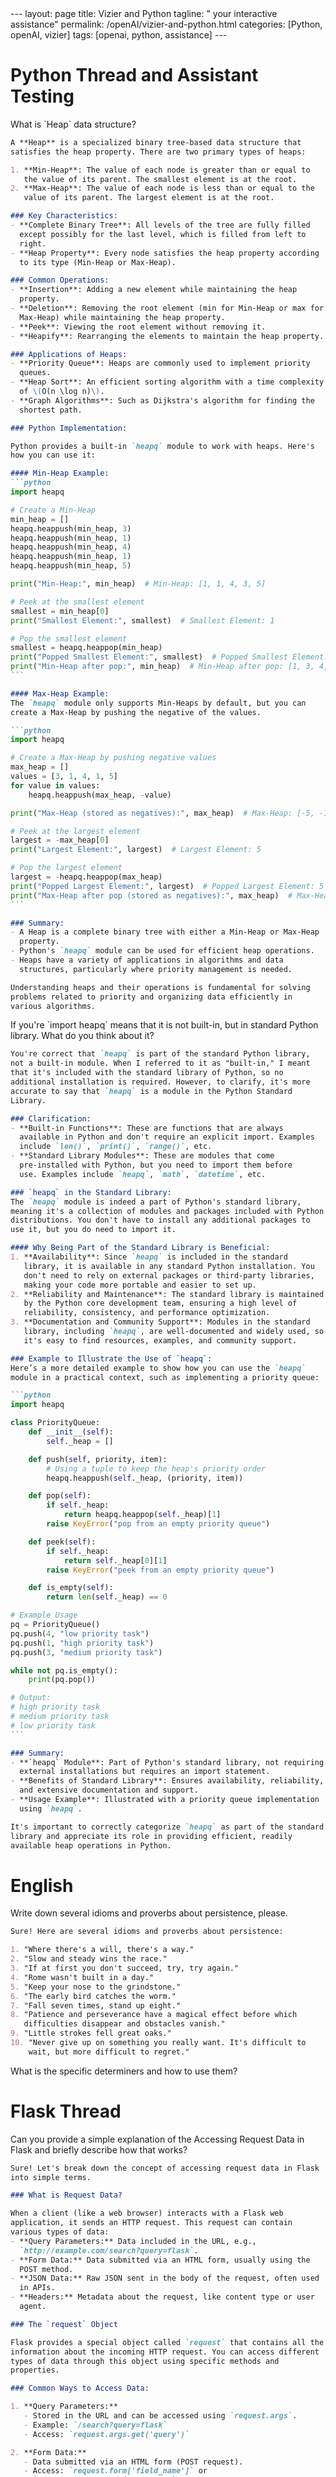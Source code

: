 #+BEGIN_EXPORT html
---
layout: page
title: Vizier and Python
tagline: " your interactive assistance"
permalink: /openAI/vizier-and-python.html
categories: [Python, openAI, vizier]
tags: [openai, python, assistance]
---
#+END_EXPORT
#+STARTUP: showall indent
#+OPTIONS: tags:nil num:nil \n:nil @:t ::t |:t ^:{} _:{} *:t
#+PROPERTY: header-args :exports both
#+PROPERTY: header-args+ :results output pp
#+PROPERTY: header-args+ :eval no-export
#+TOC: headlines 2
* Python Thread and Assistant Testing
:PROPERTIES:
:vizier-assistant-id: asst_9U8N72u9uVQesQNNjgOLJOu8
:vizier-thread-id: thread_Qmu6ocrAmdVCjJ643eRVW51Q
:END:
What is `Heap` data structure?

#+begin_src markdown
  A **Heap** is a specialized binary tree-based data structure that
  satisfies the heap property. There are two primary types of heaps:

  1. **Min-Heap**: The value of each node is greater than or equal to
     the value of its parent. The smallest element is at the root.
  2. **Max-Heap**: The value of each node is less than or equal to the
     value of its parent. The largest element is at the root.

  ### Key Characteristics:
  - **Complete Binary Tree**: All levels of the tree are fully filled
    except possibly for the last level, which is filled from left to
    right.
  - **Heap Property**: Every node satisfies the heap property according
    to its type (Min-Heap or Max-Heap).

  ### Common Operations:
  - **Insertion**: Adding a new element while maintaining the heap
    property.
  - **Deletion**: Removing the root element (min for Min-Heap or max for
    Max-Heap) while maintaining the heap property.
  - **Peek**: Viewing the root element without removing it.
  - **Heapify**: Rearranging the elements to maintain the heap property.

  ### Applications of Heaps:
  - **Priority Queue**: Heaps are commonly used to implement priority
    queues.
  - **Heap Sort**: An efficient sorting algorithm with a time complexity
    of \(O(n \log n)\).
  - **Graph Algorithms**: Such as Dijkstra's algorithm for finding the
    shortest path.

  ### Python Implementation:

  Python provides a built-in `heapq` module to work with heaps. Here's
  how you can use it:

  #### Min-Heap Example:
  ```python
  import heapq

  # Create a Min-Heap
  min_heap = []
  heapq.heappush(min_heap, 3)
  heapq.heappush(min_heap, 1)
  heapq.heappush(min_heap, 4)
  heapq.heappush(min_heap, 1)
  heapq.heappush(min_heap, 5)

  print("Min-Heap:", min_heap)  # Min-Heap: [1, 1, 4, 3, 5]

  # Peek at the smallest element
  smallest = min_heap[0]
  print("Smallest Element:", smallest)  # Smallest Element: 1

  # Pop the smallest element
  smallest = heapq.heappop(min_heap)
  print("Popped Smallest Element:", smallest)  # Popped Smallest Element: 1
  print("Min-Heap after pop:", min_heap)  # Min-Heap after pop: [1, 3, 4, 5]
  ```

  #### Max-Heap Example:
  The `heapq` module only supports Min-Heaps by default, but you can
  create a Max-Heap by pushing the negative of the values.

  ```python
  import heapq

  # Create a Max-Heap by pushing negative values
  max_heap = []
  values = [3, 1, 4, 1, 5]
  for value in values:
      heapq.heappush(max_heap, -value)

  print("Max-Heap (stored as negatives):", max_heap)  # Max-Heap: [-5, -1, -4, -3, -1]

  # Peek at the largest element
  largest = -max_heap[0]
  print("Largest Element:", largest)  # Largest Element: 5

  # Pop the largest element
  largest = -heapq.heappop(max_heap)
  print("Popped Largest Element:", largest)  # Popped Largest Element: 5
  print("Max-Heap after pop (stored as negatives):", max_heap)  # Max-Heap after pop: [-4, -1, -1, -3]
  ```

  ### Summary:
  - A Heap is a complete binary tree with either a Min-Heap or Max-Heap
    property.
  - Python's `heapq` module can be used for efficient heap operations.
  - Heaps have a variety of applications in algorithms and data
    structures, particularly where priority management is needed.

  Understanding heaps and their operations is fundamental for solving
  problems related to priority and organizing data efficiently in
  various algorithms.
#+end_src

If you're `import heapq` means that it is not built-in, but in standard Python library. What do you think about it?

#+begin_src markdown
  You're correct that `heapq` is part of the standard Python library,
  not a built-in module. When I referred to it as "built-in," I meant
  that it's included with the standard library of Python, so no
  additional installation is required. However, to clarify, it's more
  accurate to say that `heapq` is a module in the Python Standard
  Library.

  ### Clarification:
  - **Built-in Functions**: These are functions that are always
    available in Python and don't require an explicit import. Examples
    include `len()`, `print()`, `range()`, etc.
  - **Standard Library Modules**: These are modules that come
    pre-installed with Python, but you need to import them before
    use. Examples include `heapq`, `math`, `datetime`, etc.

  ### `heapq` in the Standard Library:
  The `heapq` module is indeed a part of Python's standard library,
  meaning it's a collection of modules and packages included with Python
  distributions. You don't have to install any additional packages to
  use it, but you do need to import it.

  #### Why Being Part of the Standard Library is Beneficial:
  1. **Availability**: Since `heapq` is included in the standard
     library, it is available in any standard Python installation. You
     don't need to rely on external packages or third-party libraries,
     making your code more portable and easier to set up.
  2. **Reliability and Maintenance**: The standard library is maintained
     by the Python core development team, ensuring a high level of
     reliability, consistency, and performance optimization.
  3. **Documentation and Community Support**: Modules in the standard
     library, including `heapq`, are well-documented and widely used, so
     it's easy to find resources, examples, and community support.

  ### Example to Illustrate the Use of `heapq`:
  Here’s a more detailed example to show how you can use the `heapq`
  module in a practical context, such as implementing a priority queue:

  ```python
  import heapq

  class PriorityQueue:
      def __init__(self):
          self._heap = []

      def push(self, priority, item):
          # Using a tuple to keep the heap's priority order
          heapq.heappush(self._heap, (priority, item))

      def pop(self):
          if self._heap:
              return heapq.heappop(self._heap)[1]
          raise KeyError("pop from an empty priority queue")

      def peek(self):
          if self._heap:
              return self._heap[0][1]
          raise KeyError("peek from an empty priority queue")
    
      def is_empty(self):
          return len(self._heap) == 0

  # Example Usage
  pq = PriorityQueue()
  pq.push(4, "low priority task")
  pq.push(1, "high priority task")
  pq.push(3, "medium priority task")

  while not pq.is_empty():
      print(pq.pop())

  # Output:
  # high priority task
  # medium priority task
  # low priority task
  ```

  ### Summary:
  - **`heapq` Module**: Part of Python's standard library, not requiring
    external installations but requires an import statement.
  - **Benefits of Standard Library**: Ensures availability, reliability,
    and extensive documentation and support.
  - **Usage Example**: Illustrated with a priority queue implementation
    using `heapq`.

  It's important to correctly categorize `heapq` as part of the standard
  library and appreciate its role in providing efficient, readily
  available heap operations in Python.
#+end_src
* English
:PROPERTIES:
:vizier-assistant-id: asst_u6sQc9si0rJOYJBcNGSozM7i
:vizier-thread-id: thread_BBSYNTbvFHpbermXHfm0QzmO
:END:
Write down several idioms and proverbs about persistence, please.


#+begin_src markdown
  Sure! Here are several idioms and proverbs about persistence:

  1. "Where there's a will, there's a way."
  2. "Slow and steady wins the race."
  3. "If at first you don't succeed, try, try again."
  4. "Rome wasn't built in a day."
  5. "Keep your nose to the grindstone."
  6. "The early bird catches the worm."
  7. "Fall seven times, stand up eight."
  8. "Patience and perseverance have a magical effect before which
     difficulties disappear and obstacles vanish."
  9. "Little strokes fell great oaks."
  10. "Never give up on something you really want. It's difficult to
      wait, but more difficult to regret."
#+end_src
What is the specific determiners and how to use them?

* Flask Thread
:PROPERTIES:
:vizier-assistant-id: asst_DnaQMwaoR1nGJHA0Y8bcqC2b
:vizier-thread-id: thread_kMLnt3ba0opm0biRsBfpDHLR
:END:

Can you provide a simple explanation of the Accessing Request Data in
Flask and briefly describe how that works?



#+begin_src markdown
  Sure! Let's break down the concept of accessing request data in Flask
  into simple terms.

  ### What is Request Data?

  When a client (like a web browser) interacts with a Flask web
  application, it sends an HTTP request. This request can contain
  various types of data:
  - **Query Parameters:** Data included in the URL, e.g.,
    `http://example.com/search?query=flask`.
  - **Form Data:** Data submitted via an HTML form, usually using the
    POST method.
  - **JSON Data:** Raw JSON sent in the body of the request, often used
    in APIs.
  - **Headers:** Metadata about the request, like content type or user
    agent.

  ### The `request` Object

  Flask provides a special object called `request` that contains all the
  information about the incoming HTTP request. You can access different
  types of data through this object using specific methods and
  properties.

  ### Common Ways to Access Data:

  1. **Query Parameters:**
     - Stored in the URL and can be accessed using `request.args`.
     - Example: `/search?query=flask`
     - Access: `request.args.get('query')`

  2. **Form Data:**
     - Data submitted via an HTML form (POST request).
     - Access: `request.form['field_name']` or
       `request.form.get('field_name')`

  3. **JSON Data:**
     - JSON payload sent in the body of the request.
     - Access: `request.get_json()`

  4. **Headers:**
     - Metadata about the request.
     - Access: `request.headers['Header-Name']` or
       `request.headers.get('Header-Name')`

  ### Simple Example

  Let's look at a basic Flask application that demonstrates these
  concepts:

  #### Directory Structure:
  ```
  .
  ├── app.py
  └── templates
      └── form.html
  ```

  ,**app.py:**

  ```python
  from flask import Flask, request, render_template, jsonify

  app = Flask(__name__)

  @app.route('/')
  def home():
      return render_template('form.html')

  @app.route('/search')
  def search():
      # Accessing query parameters
      query = request.args.get('query')
      return f"Search Query: {query}"

  @app.route('/submit', methods=['POST'])
  def submit():
      # Accessing form data
      username = request.form.get('username')
      email = request.form.get('email')
      return f"Form Submitted. Username: {username}, Email: {email}"

  @app.route('/api/data', methods=['POST'])
  def api_data():
      # Accessing JSON data
      data = request.get_json()
      return jsonify(data)

  @app.route('/headers')
  def headers():
      # Accessing headers
      user_agent = request.headers.get('User-Agent')
      return f"User-Agent: {user_agent}"

  if __name__ == '__main__':
      app.run(debug=True)
  ```

  ,**templates/form.html:**

  ```html
  <!DOCTYPE html>
  <html>
  <head>
      <title>Form Example</title>
  </head>
  <body>
      <h1>Submit Form</h1>
      <form action="/submit" method="post">
          <label for="username">Username:</label>
          <input type="text" id="username" name="username"><br><br>
          <label for="email">Email:</label>
          <input type="text" id="email" name="email"><br><br>
          <input type="submit" value="Submit">
      </form>
  </body>
  </html>
  ```

  ### Explanation:

  1. **Query Parameters:**
     - Accessed with `request.args.get('query')` in the `/search` route.

  2. **Form Data:**
     - Accessed with `request.form.get('username')` and
       `request.form.get('email')` in the `/submit` route.

  3. **JSON Data:**
     - Accessed with `request.get_json()` in the `/api/data` route.

  4. **Headers:**
     - Accessed with `request.headers.get('User-Agent')` in the
       `/headers` route.

  ### Summary:

  - **Query Parameters:** Use `request.args` to access data in the URL.
  - **Form Data:** Use `request.form` to access data submitted via
    forms.
  - **JSON Data:** Use `request.get_json()` to access JSON payloads.
  - **Headers:** Use `request.headers` to access metadata.

  By using the `request` object in Flask, you can easily access and
  manipulate the data sent by clients to build dynamic and responsive
  web applications.
#+end_src

* Computure science
:PROPERTIES:
:vizier-assistant-id: asst_9U8N72u9uVQesQNNjgOLJOu8
:vizier-thread-id: thread_Qmu6ocrAmdVCjJ643eRVW51Q
:END:

Summarize the text bellow into a concize overwiew, highlighting the
key insights and most important facts. Ensure the summarry captures
the essence and main points of the text.

`In computer science, a /data structure/ is a way of organizing and
storing data in a computer so that it can be accessed and used
efficiently.

Each data structure provides a particular way of organizing data so it
can be accessed efficiently, depending on your use case.`




#+begin_src markdown
  In computer science, a **data structure** is a method for organizing
  and storing data on a computer to enable efficient access and
  usage. Different data structures are designed to organize data
  optimally based on specific use cases, ensuring efficient performance.
#+end_src

Can you expand this definition to be more precize?

#+begin_src markdown
  Certainly! Here's an expanded and more precise definition:

  In computer science, a **data structure** is a systematic way of
  organizing, managing, and storing data on a computer to facilitate
  efficient access and modification. Data structures are critical for
  designing efficient algorithms and software applications, as they
  provide specific mechanisms that dictate how data is arranged in
  memory and how it can be retrieved and manipulated.

  Different data structures are tailored to solve various computational
  problems efficiently. The choice of a data structure directly impacts
  the performance of operations like searching, insertion, deletion, and
  traversal. Common types of data structures include arrays, linked
  lists, stacks, queues, trees, graphs, heaps, hash tables, and
  more. Each structure has its own strengths and weaknesses, making it
  suitable for particular use cases.

  For example:
  - **Arrays** provide constant-time access to elements but can be
    inefficient for insertions and deletions.
  - **Linked lists** allow for efficient insertions and deletions but
    require linear time for element access.
  - **Stacks** and **queues** offer efficient Last-In-First-Out (LIFO)
    and First-In-First-Out (FIFO) operations, respectively.
  - **Trees** and **graphs** are ideal for representing hierarchical
    relationships and networked data.
  - **Heaps** are optimal for implementing priority queues.
  - **Hash tables** enable fast data retrieval based on key-value pairs.

  Choosing the appropriate data structure is crucial for optimizing the
  performance and resource utilization of an application, aligning with
  the specific needs and constraints of the problem being addressed.
#+end_src

Can you list the most common data structure in computer science?


#+begin_src markdown
  Certainly! Here is a list of some of the most common data structures
  in computer science, along with a brief description of each:

  ### Linear Data Structures:

  1. **Arrays**:
     - **Description**: A collection of elements identified by index or
       key.
     - **Use Cases**: Fixed-size collections, fast index-based access.

  2. **Linked Lists**:
     - **Description**: A sequence of elements, where each element
       points to the next.
     - **Types**: Singly Linked List, Doubly Linked List, Circular
       Linked List.
     - **Use Cases**: Dynamic size collections, efficient
       insertions/deletions.

  3. **Stacks**:
     - **Description**: A collection that follows Last-In-First-Out
       (LIFO) order.
     - **Use Cases**: Function call management, undo mechanisms, parsing
       expressions.

  4. **Queues**:
     - **Description**: A collection that follows First-In-First-Out
       (FIFO) order.
     - **Types**: Simple Queue, Circular Queue, Priority Queue, Deque.
     - **Use Cases**: Task scheduling, buffering data streams, handling
       asynchronous data.

  ### Non-Linear Data Structures:

  5. **Trees**:
     - **Description**: Hierarchical structure with a root value and
       subtrees of children.
     - **Types**: Binary Tree, Binary Search Tree, AVL Tree, Red-Black
       Tree, B-Tree.
     - **Use Cases**: Hierarchical data representation, searching, and
       sorting.

  6. **Heaps**:
     - **Description**: A specialized tree-based structure that
       satisfies the heap property.
     - **Types**: Min-Heap, Max-Heap.
     - **Use Cases**: Implementing priority queues, heap sort.

  7. **Graphs**:
     - **Description**: A collection of nodes connected by edges.
     - **Types**: Directed Graph, Undirected Graph, Weighted Graph.
     - **Use Cases**: Modeling networks, social connections, and
       shortest path algorithms.

  ### Hash-Based Data Structures:

  8. **Hash Tables**:
     - **Description**: Stores key-value pairs with efficient hashing.
     - **Use Cases**: Fast lookups, associative arrays, database
       indexing.

  ### Specialized Data Structures:

  9. **Tries**:
     - **Description**: A tree-like data structure used for storing
       strings.
     - **Use Cases**: Autocomplete systems, dictionary implementation.

  10. **Disjoint Set (Union-Find)**:
      - **Description**: A data structure that keeps track of a
        partition of a set into disjoint subsets.
      - **Use Cases**: Network connectivity, finding cycles in a graph.

  ### Composite Data Structures:

  11. **Priority Queues**:
      - **Description**: An abstract data structure where each element
        has a priority.
      - **Use Cases**: Job scheduling, simulation systems.

  12. **Deques (Double-ended Queues)**:
      - **Description**: A generalization of queues that can insert and
        delete from both ends.
      - **Use Cases**: Palindrome checking, implementing both stack and
        queue operations.

  ### Summary:

  - **Arrays**: Fast index-based access but fixed size.
  - **Linked Lists**: Dynamic size, efficient insertions/deletions.
  - **Stacks**: LIFO operations, used for function call management.
  - **Queues**: FIFO operations, used for task scheduling.
  - **Trees**: Hierarchical data, various search trees.
  - **Heaps**: Priority queues, heap sort.
  - **Graphs**: Network modeling, shortest path algorithms.
  - **Hash Tables**: Fast lookups using key-value pairs.
  - **Tries**: Efficient string storage and retrieval.
  - **Disjoint Set**: Managing disjoint subsets.
  - **Priority Queues**: Elements with priorities.
  - **Deques**: Double-ended queue operations.

  These data structures form the foundational tools used to build
  efficient algorithms and applications, each tailored to specific types
  of operations and performance requirements.
#+end_src

Can you list the most common data structures in computer science with
their brief definition?

#+begin_src markdown
  Certainly! Here is a list of the most common data structures in
  computer science along with a brief definition of each:

  ### Linear Data Structures:

  1. **Array**:
     - **Definition**: A collection of elements identified by index,
       stored in contiguous memory locations.

  2. **Linked List**:
     - **Definition**: A sequence of elements where each element points
       to the next; allows dynamic size.
     - **Types**: Singly Linked List, Doubly Linked List, Circular
       Linked List.

  3. **Stack**:
     - **Definition**: A collection that follows Last-In-First-Out
       (LIFO) order; supports push and pop operations.

  4. **Queue**:
     - **Definition**: A collection that follows First-In-First-Out
       (FIFO) order; supports enqueue and dequeue operations.
     - **Types**: Simple Queue, Circular Queue, Priority Queue, Deque.

  ### Non-Linear Data Structures:

  5. **Tree**:
     - **Definition**: A hierarchical structure consisting of nodes,
       with a single root and subtrees of children formed by edges.
     - **Types**: Binary Tree, Binary Search Tree, AVL Tree, Red-Black
       Tree, B-Tree.

  6. **Heap**:
     - **Definition**: A specialized tree-based structure that satisfies
       the heap property (Min-Heap or Max-Heap).

  7. **Graph**:
     - **Definition**: A collection of nodes (vertices) connected by
       edges, used to represent networks.
     - **Types**: Directed Graph, Undirected Graph, Weighted Graph.

  ### Hash-Based Data Structures:

  8. **Hash Table**:
     - **Definition**: Stores key-value pairs using a hash function to
       enable fast data retrieval.

  ### Specialized Data Structures:

  9. **Trie**:
     - **Definition**: A tree-like data structure used for storing
       strings, allowing efficient retrieval.

  10. **Disjoint Set (Union-Find)**:
      - **Definition**: A data structure that keeps track of a partition
        of a set into disjoint subsets, supporting union and find
        operations.

  ### Composite Data Structures:

  11. **Priority Queue**:
      - **Definition**: An abstract data structure where each element
        has a priority, and elements are served based on priority.

  12. **Deque (Double-ended Queue)**:
      - **Definition**: A generalization of queues that allows insertion
        and deletion from both ends.

  These data structures are fundamental in computer science and are
  widely used to solve various computational problems efficiently.
#+end_src

Can you list the most common data structures in computer science with
only short definition?

#+begin_src markdown
  Certainly! Here are the most common data structures in computer
  science along with a short definition for each:

  ### Linear Data Structures:

  1. **Array**:
     - A collection of elements identified by index, stored in
       contiguous memory locations.

  2. **Linked List**:
     - A sequence of elements where each element points to the next,
       allowing dynamic size adjustments.

  3. **Stack**:
     - A collection following Last-In-First-Out (LIFO) order.

  4. **Queue**:
     - A collection following First-In-First-Out (FIFO) order.

  ### Non-Linear Data Structures:

  5. **Tree**:
     - A hierarchical structure with nodes connected by edges, having a
       single root.

  6. **Heap**:
     - A specialized tree-based structure satisfying the heap property
       (Min-Heap or Max-Heap).

  7. **Graph**:
     - A collection of nodes connected by edges representing
       relationships or pathways.

  ### Hash-Based Data Structures:

  8. **Hash Table**:
     - Stores key-value pairs using a hash function for fast data
       retrieval.

  ### Specialized Data Structures:

  9. **Trie**:
     - A tree-like structure used for efficient retrieval of strings,
       often in dictionaries.

  10. **Disjoint Set (Union-Find)**:
      - Maintains a partition of elements into disjoint subsets,
        supporting union and find operations.

  ### Composite Data Structures:

  11. **Priority Queue**:
      - An abstract collection where each element has a priority, and
        elements are served based on priority.

  12. **Deque (Double-ended Queue)**:
      - Allows insertion and deletion of elements from both ends.
#+end_src


Summarize the text bellow into a concize overwiew, highlighting the
key insights and most important facts. Ensure the summarry captures
the essence and main points of the text.
`- /Arrays/: A collection of elements of the same data type stored in
  contiguous memory locations;
- /Linked Lists/: A sequence of elements where each element points to
  the next one, allowing for efficient insertion and deletion;
- /Stacks/: A linear data structure that follows the Last In, First
  Out (LIFO) principle, where elements are added and removed from the
  top;
- /Queues/: A linear data structure that follows the First In, First Out
  (FIFO) principle, where elements are added to the end and removed
  from the front;
- /Hash Tables/: A data structure that maps keys to values using a
  hash function, allowing for efficient lookup and insertion;

  Is simply an array that is addressed via a hash function.
  
- /Trees/: A non-linear data structure where elements are organized in a
  hierarchical manner, often used for efficient storage and retrieval
  of data;
- /Graphs/: A non-linear data structure that represents a collection of
  nodes connected by edges, often used for modeling relationships
  between data;
- /Heaps/: A specialized tree-based data structure used for efficient
  sorting and priority queuing;`

#+begin_src markdown
  ### Key Insights and Important Facts:

  - **Arrays**:
    - A collection of elements of the same data type stored in
      contiguous memory locations.
  
  - **Linked Lists**:
    - A sequence of elements where each element points to the next,
      allowing for efficient insertion and deletion.
  
  - **Stacks**:
    - A linear data structure that follows the Last In, First Out (LIFO)
      principle, where elements are added and removed from the top.
  
  - **Queues**:
    - A linear data structure that follows the First In, First Out
      (FIFO) principle, where elements are added to the end and removed
      from the front.
  
  - **Hash Tables**:
    - A data structure that maps keys to values using a hash function,
      allowing for efficient lookup and insertion; essentially, an array
      addressed via a hash function.

  - **Trees**:
    - A non-linear data structure where elements are organized
      hierarchically, often used for efficient storage and retrieval of
      data.

  - **Graphs**:
    - A non-linear data structure representing nodes connected by edges,
      often used to model relationships between data.

  - **Heaps**:
    - A specialized tree-based data structure used for efficient sorting
      and priority queuing.
#+end_src

Can you  expand this definition to be more precize?

#+begin_src markdown
  Certainly! Here is a more precise and expanded version of the
  definitions:

  - **Arrays**:
    - A collection of elements of the same data type stored in
      contiguous memory locations, allowing for constant-time access to
      elements via their index.

  - **Linked Lists**:
    - A sequence of elements where each element, called a node, contains
      a value and a reference (or pointer) to the next node in the
      sequence. This structure allows for efficient insertion and
      deletion operations, as they can be performed in constant time if
      the position is known, but access time is linear.

  - **Stacks**:
    - A linear data structure that follows the Last In, First Out (LIFO)
      principle. Elements are added to the top of the stack using a push
      operation and removed from the top using a pop operation. This
      structure is commonly used for function call management, undo
      mechanisms in software, and syntax parsing.

  - **Queues**:
    - A linear data structure that follows the First In, First Out
      (FIFO) principle. Elements are added to the rear of the queue
      using an enqueue operation and removed from the front using a
      dequeue operation. Queues are used in task scheduling, buffering
      data streams, and handling asynchronous data transfers.

  - **Hash Tables**:
    - A data structure that maps keys to values using a hash function to
      compute an index into an array of buckets or slots, from which the
      desired value can be found. This structure allows for average-case
      constant-time complexity for lookup, insertion, and deletion
      operations. Hash tables are used for fast data retrieval,
      associative arrays, and database indexing.

  - **Trees**:
    - A non-linear data structure consisting of nodes, where each node
      contains a value and references to child nodes, organized in a
      hierarchical manner. The root node is the topmost node, and each
      node can have zero or more child nodes. Common types of trees
      include binary trees, binary search trees, AVL trees, and
      B-trees. Trees are used for efficient data storage, retrieval, and
      hierarchical data representation.

  - **Graphs**:
    - A non-linear data structure that consists of a collection of nodes
      (also called vertices) connected by edges. Graphs are used to
      model relationships and connections between entities, with
      applications in networking, social network analysis, and
      pathfinding algorithms. Graphs can be directed or undirected and
      may have weighted edges.

  - **Heaps**:
    - A specialized tree-based data structure, specifically a binary
      tree, that satisfies the heap property. In a min-heap, the value
      of each node is greater than or equal to the value of its parent,
      while in a max-heap, the value of each node is less than or equal
      to the value of its parent. Heaps are commonly used to implement
      priority queues and heap sort algorithms, providing efficient
      access to the smallest or largest element.

  These expanded definitions provide a clearer and more detailed
  understanding of each data structure, highlighting their
  characteristics, use cases, and performance implications.
#+end_src

Can you add more common data structures to the list above? 




#+begin_src markdown
  Certainly! Here are additional common data structures, along with the
  existing ones, accompanied by their definitions for greater clarity:

  ### Linear Data Structures:

  1. **Array**:
     - A collection of elements of the same data type stored in
       contiguous memory locations, allowing for constant-time access to
       elements via their index.

  2. **Linked Lists**:
     - A sequence of elements where each element, called a node,
       contains a value and a reference (or pointer) to the next node in
       the sequence. This structure allows for efficient insertion and
       deletion operations, as they can be performed in constant time if
       the position is known, but access time is linear.
     - **Types**: Singly Linked List, Doubly Linked List, Circular
       Linked List.

  3. **Stack**:
     - A linear data structure that follows the Last In, First Out
       (LIFO) principle. Elements are added to the top of the stack
       using a push operation and removed from the top using a pop
       operation. This structure is commonly used for function call
       management, undo mechanisms in software, and syntax parsing.

  4. **Queue**:
     - A linear data structure that follows the First In, First Out
       (FIFO) principle. Elements are added to the rear of the queue
       using an enqueue operation and removed from the front using a
       dequeue operation. Queues are used in task scheduling, buffering
       data streams, and handling asynchronous data transfers.
     - **Types**: Simple Queue, Circular Queue, Priority Queue, Deque.

  ### Non-Linear Data Structures:

  5. **Tree**:
     - A non-linear data structure consisting of nodes, where each node
       contains a value and references to child nodes, organized in a
       hierarchical manner. The root node is the topmost node, and each
       node can have zero or more child nodes. Common types of trees
       include binary trees, binary search trees, AVL trees, and
       B-trees. Trees are used for efficient data storage, retrieval,
       and hierarchical data representation.

  6. **Heap**:
     - A specialized tree-based data structure, specifically a binary
       tree, that satisfies the heap property. In a min-heap, the value
       of each node is greater than or equal to the value of its parent,
       while in a max-heap, the value of each node is less than or equal
       to the value of its parent. Heaps are commonly used to implement
       priority queues and heap sort algorithms, providing efficient
       access to the smallest or largest element.

  7. **Graph**:
     - A non-linear data structure that consists of a collection of
       nodes (also called vertices) connected by edges. Graphs are used
       to model relationships and connections between entities, with
       applications in networking, social network analysis, and
       pathfinding algorithms. Graphs can be directed or undirected and
       may have weighted edges.

  ### Hash-Based Data Structures:

  8. **Hash Table**:
     - A data structure that maps keys to values using a hash function
       to compute an index into an array of buckets or slots, from which
       the desired value can be found. This structure allows for
       average-case constant-time complexity for lookup, insertion, and
       deletion operations. Hash tables are used for fast data
       retrieval, associative arrays, and database indexing.

  ### Specialized Data Structures:

  9. **Trie**:
     - A tree-like data structure used for storing strings, where each
       node represents a character of the string. Efficient for
       prefix-based searches, making it useful for autocomplete systems
       and dictionaries.

  10. **Disjoint Set (Union-Find)**:
      - A data structure that keeps track of a partition of elements
        into disjoint subsets. Supports union and find operations
        efficiently, commonly used in network connectivity and Kruskal’s
        Minimum Spanning Tree algorithm.

  11. **Priority Queue**:
      - An abstract collection where each element has a priority, and
        elements are served based on priority. Typically implemented
        using heaps.

  12. **Deque (Double-Ended Queue)**:
      - Allows insertion and deletion of elements from both
        ends. Combines the properties of stacks and queues.

  ### Additional Data Structures:

  13. **Matrix**:
      - A two-dimensional array used to represent and manipulate
        numerical data, often applied in mathematical computations,
        image processing, and graph algorithms.

  14. **Circular Buffer**:
      - A fixed-size buffer where the end is connected to the beginning,
        forming a circle. Used in situations where you need a continuous
        buffer without worrying about overwriting valuable data.

  15. **Bloom Filter**:
      - A probabilistic data structure used to test whether an element
        is a member of a set. Provides fast and memory-efficient
        operation but with a possibility of false positives.

  16. **Skip List**:
      - A data structure that allows fast search within an ordered
        sequence of elements by maintaining multiple layers of linked
        lists. Provides a similar performance to balanced trees with
        simpler implementation.

  17. **Suffix Tree**:
      - A compressed trie-like data structure that represents all the
        suffixes of a given string. Efficient for pattern matching and
        substring problems.

  18. **Fenwick Tree (Binary Indexed Tree)**:
      - A data structure that provides efficient methods for calculation
        and manipulation of the prefix sums of a sequence of
        numbers. Used in various algorithmic problems involving
        cumulative frequency tables.

  19. **Segment Tree**:
      - A tree data structure used for storing intervals or segments. It
        allows querying which of the stored segments contain a given
        point efficiently.

  These expanded definitions encompass a wide range of commonly used
  data structures, providing a more comprehensive overview of their
  characteristics and typical use cases.
#+end_src

Can you select only most common data structures from the list above?

#+begin_src markdown
  Certainly! Here are the most common data structures, focusing on those
  that are fundamental and widely used in various applications:

  ### Linear Data Structures:

  1. **Array**:
     - **Definition**: A collection of elements of the same data type
       stored in contiguous memory locations, allowing for constant-time
       access to elements via their index.

  2. **Linked List**:
     - **Definition**: A sequence of elements where each element, called
       a node, contains a value and a reference (or pointer) to the next
       node in the sequence. This structure allows for efficient
       insertion and deletion operations, as they can be performed in
       constant time if the position is known, but access time is
       linear.
     - **Types**: Singly Linked List, Doubly Linked List, Circular
       Linked List.

  3. **Stack**:
     - **Definition**: A linear data structure that follows the Last In,
       First Out (LIFO) principle. Elements are added to the top of the
       stack using a push operation and removed from the top using a pop
       operation. This structure is commonly used for function call
       management, undo mechanisms in software, and syntax parsing.

  4. **Queue**:
     - **Definition**: A linear data structure that follows the First
       In, First Out (FIFO) principle. Elements are added to the rear of
       the queue using an enqueue operation and removed from the front
       using a dequeue operation. Queues are used in task scheduling,
       buffering data streams, and handling asynchronous data transfers.
     - **Types**: Simple Queue, Circular Queue, Priority Queue, Deque.

  ### Non-Linear Data Structures:

  5. **Tree**:
     - **Definition**: A non-linear data structure consisting of nodes,
       where each node contains a value and references to child nodes,
       organized in a hierarchical manner. The root node is the topmost
       node, and each node can have zero or more child nodes. Common
       types of trees include binary trees, binary search trees, AVL
       trees, and B-trees. Trees are used for efficient data storage,
       retrieval, and hierarchical data representation.

  6. **Heap**:
     - **Definition**: A specialized tree-based data structure,
       specifically a binary tree, that satisfies the heap property. In
       a min-heap, the value of each node is greater than or equal to
       the value of its parent, while in a max-heap, the value of each
       node is less than or equal to the value of its parent. Heaps are
       commonly used to implement priority queues and heap sort
       algorithms, providing efficient access to the smallest or largest
       element.

  7. **Graph**:
     - **Definition**: A non-linear data structure that consists of a
       collection of nodes (also called vertices) connected by
       edges. Graphs are used to model relationships and connections
       between entities, with applications in networking, social network
       analysis, and pathfinding algorithms. Graphs can be directed or
       undirected and may have weighted edges.

  ### Hash-Based Data Structures:

  8. **Hash Table**:
     - **Definition**: A data structure that maps keys to values using a
       hash function to compute an index into an array of buckets or
       slots, from which the desired value can be found. This structure
       allows for average-case constant-time complexity for lookup,
       insertion, and deletion operations. Hash tables are used for fast
       data retrieval, associative arrays, and database indexing.

  ### Specialized Data Structures:

  9. **Trie**:
     - **Definition**: A tree-like data structure used for storing
       strings, where each node represents a character of the
       string. Efficient for prefix-based searches, making it useful for
       autocomplete systems and dictionaries.

  10. **Disjoint Set (Union-Find)**:
     - **Definition**: A data structure that keeps track of a partition
       of elements into disjoint subsets. Supports union and find
       operations efficiently, commonly used in network connectivity and
       Kruskal’s Minimum Spanning Tree algorithm.

  ### Composite Data Structures:

  11. **Priority Queue**:
      - **Definition**: An abstract collection where each element has a
        priority, and elements are served based on priority. Typically
        implemented using heaps.

  12. **Deque (Double-Ended Queue)**:
      - **Definition**: Allows insertion and deletion of elements from
        both ends. Combines the properties of stacks and queues.

  These data structures represent core concepts that are fundamental to
  computer science, offering a diverse range of capabilities for
  different computational problems.
#+end_src

